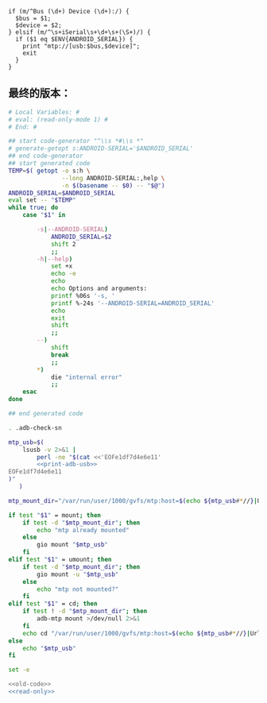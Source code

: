 #+name: print-adb-usb
#+BEGIN_SRC cperl
  if (m/^Bus (\d+) Device (\d+):/) {
    $bus = $1;
    $device = $2;
  } elsif (m/^\s+iSerial\s+\d+\s+(\S+)/) {
    if ($1 eq $ENV{ANDROID_SERIAL}) {
      print "mtp://[usb:$bus,$device]";
      exit
    }
  }
#+END_SRC
** 最终的版本：

#+name: read-only
#+BEGIN_SRC sh
# Local Variables: #
# eval: (read-only-mode 1) #
# End: #
#+END_SRC

#+name: old-code
#+BEGIN_SRC sh
  ## start code-generator "^\\s *#\\s *"
  # generate-getopt s:ANDROID-SERIAL='$ANDROID_SERIAL'
  ## end code-generator
  ## start generated code
  TEMP=$( getopt -o s:h \
                 --long ANDROID-SERIAL:,help \
                 -n $(basename -- $0) -- "$@")
  ANDROID_SERIAL=$ANDROID_SERIAL
  eval set -- "$TEMP"
  while true; do
      case "$1" in

          -s|--ANDROID-SERIAL)
              ANDROID_SERIAL=$2
              shift 2
              ;;
          -h|--help)
              set +x
              echo -e
              echo
              echo Options and arguments:
              printf %06s '-s, '
              printf %-24s '--ANDROID-SERIAL=ANDROID_SERIAL'
              echo
              exit
              shift
              ;;
          --)
              shift
              break
              ;;
          ,*)
              die "internal error"
              ;;
      esac
  done

  ## end generated code

  . .adb-check-sn

  mtp_usb=$(
      lsusb -v 2>&1 |
          perl -ne "$(cat <<'EOFe1df7d4e6e11'
          <<print-adb-usb>>
  EOFe1df7d4e6e11
  )"
     )

  mtp_mount_dir="/var/run/user/1000/gvfs/mtp:host=$(echo ${mtp_usb#*//}|Urlify)"

  if test "$1" = mount; then
      if test -d "$mtp_mount_dir"; then
          echo "mtp already mounted"
      else
          gio mount "$mtp_usb"
      fi
  elif test "$1" = umount; then
      if test -d "$mtp_mount_dir"; then
          gio mount -u "$mtp_usb"
      else
          echo "mtp not mounted?"
      fi
  elif test "$1" = cd; then
      if test ! -d "$mtp_mount_dir"; then
          adb-mtp mount >/dev/null 2>&1
      fi
      echo cd "/var/run/user/1000/gvfs/mtp:host=$(echo ${mtp_usb#*//}|Urlify)"
  else
      echo "$mtp_usb"
  fi
#+END_SRC

#+name: the-ultimate-script
#+BEGIN_SRC sh :tangle ~/system-config/bin/adb-mtp :comments link :shebang "#!/bin/bash" :noweb yes
set -e

<<old-code>>
<<read-only>>
#+END_SRC

#+results: the-ultimate-script

